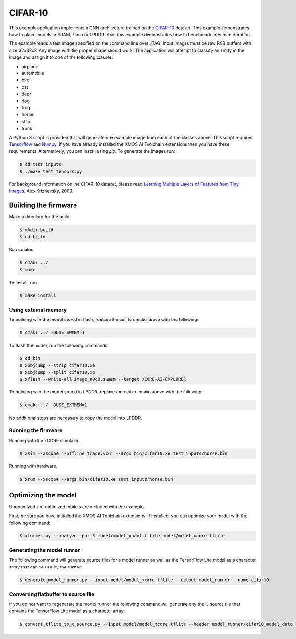 ########
CIFAR-10
########

This example application implements a CNN architecture trained on the `CIFAR-10 <https://www.cs.toronto.edu/~kriz/cifar.html>`__ dataset.  This example demonstrates how to place models in SRAM, Flash or LPDDR.  And, this example demonstrates how to benchmark inference duration.

The example reads a test image specified on the command line over JTAG.  Input images must be raw RGB buffers with size 32x32x3.  Any image with the proper shape should work.  The application will attempt to classify an entity in the image and assign it to one of the following classes:

- airplane
- automobile
- bird
- cat
- deer
- dog
- frog
- horse
- ship
- truck

A Python 3 script is provided that will generate one example image from each of the classes above. This script requires `Tensorflow <https://www.tensorflow.org/>`__ and `Numpy <https://numpy.org/>`__.  If you have already installed the XMOS AI Toolchain extensions then you have these requirements.  Alternatively, you can install using `pip`.  To generate the images run:

.. code-block:: console

    $ cd test_inputs
    $ ./make_test_tensors.py

For background information on the CIFAR-10 dataset, please read `Learning Multiple Layers of Features from Tiny Images <https://www.cs.toronto.edu/~kriz/learning-features-2009-TR.pdf>`__, Alex Krizhevsky, 2009.

*********************
Building the firmware
*********************

Make a directory for the build.

.. code-block:: console

    $ mkdir build
    $ cd build

Run cmake:

.. code-block:: console

    $ cmake ../
    $ make

To install, run:

.. code-block:: console

    $ make install

Using external memory
=====================

To building with the model stored in flash, replace the call to cmake above with the following:

.. code-block:: console

    $ cmake ../ -DUSE_SWMEM=1

To flash the model, run the following commands:

.. code-block:: console

    $ cd bin
    $ xobjdump --strip cifar10.xe
    $ xobjdump --split cifar10.xb
    $ xflash --write-all image_n0c0.swmem --target XCORE-AI-EXPLORER

To building with the model stored in LPDDR, replace the call to cmake above with the following:

.. code-block:: console

    $ cmake ../ -DUSE_EXTMEM=1

No additional steps are necessary to copy the model into LPDDR.

Running the firmware
====================

Running with the xCORE simulator.

.. code-block:: console

    $ xsim --xscope "-offline trace.vcd" --args bin/cifar10.xe test_inputs/horse.bin

Running with hardware.

.. code-block:: console

    $ xrun --xscope --args bin/cifar10.xe test_inputs/horse.bin

********************
Optimizing the model
********************

Unoptimized and optimized models are included with the example.

First, be sure you have installed the XMOS AI Toolchain extensions.  If installed, you can optimize your model with the following command:

.. code-block:: console

    $ xformer.py --analyze -par 5 model/model_quant.tflite model/model_xcore.tflite


Generating the model runner
===========================

The following command will generate source files for a model runner as well as the TensorFlow Lite model as a character array that can be use by the runner:

.. code-block:: console

    $ generate_model_runner.py --input model/model_xcore.tflite --output model_runner --name cifar10

Converting flatbuffer to source file
====================================

If you do not want to regenerate the model runner, the following command will generate ony the C source file that contains the TensorFlow Lite model as a character array:

.. code-block:: console

    $ convert_tflite_to_c_source.py --input model/model_xcore.tflite --header model_runner/cifar10_model_data.h --source model_runner/cifar10_model_data.c --variable-name cifar10
